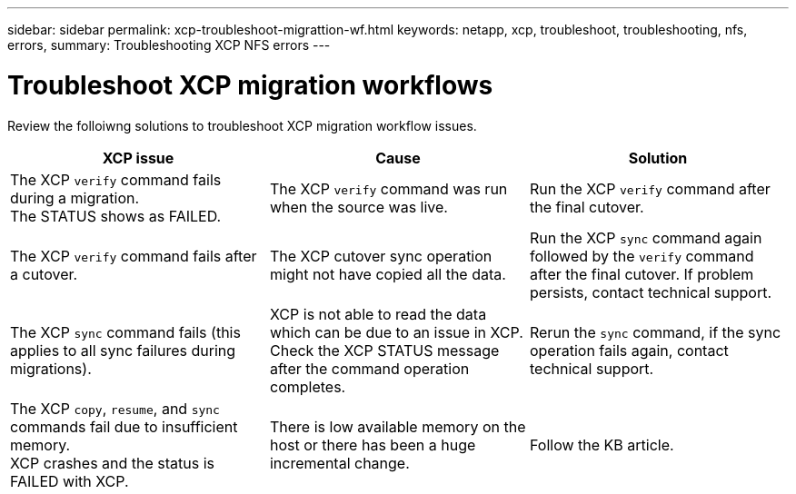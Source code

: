 ---
sidebar: sidebar
permalink: xcp-troubleshoot-migrattion-wf.html
keywords: netapp, xcp, troubleshoot, troubleshooting, nfs, errors,
summary: Troubleshooting XCP NFS errors
---

= Troubleshoot XCP migration workflows
:hardbreaks:
:nofooter:
:icons: font
:linkattrs:
:imagesdir: ./media/

[.lead]
Review the folloiwng solutions to troubleshoot XCP migration workflow issues.

|===
|XCP issue | Cause | Solution

|The XCP `verify` command fails during a migration.
The STATUS shows as FAILED.
|The XCP `verify` command was run when the source was live.
|Run the XCP `verify` command after the final cutover.

|The XCP `verify` command fails after a cutover.
|The XCP cutover sync operation might not have copied all the data.
|Run the XCP `sync` command again followed by the `verify` command after the final cutover. If problem persists, contact technical support.

|The XCP `sync` command fails (this applies to all sync failures during migrations).
|XCP is not able to read the data which can be due to an issue in XCP.
Check the XCP STATUS message after the command operation completes.
|Rerun the `sync` command, if the sync operation fails again, contact technical support.

|The XCP `copy`, `resume`, and `sync` commands fail due to insufficient memory.
XCP crashes and the status is FAILED with XCP.
|There is low available memory on the host or there has been a huge incremental change.
|Follow the KB article.
|===

//BURT 1391465 05/31/2021
